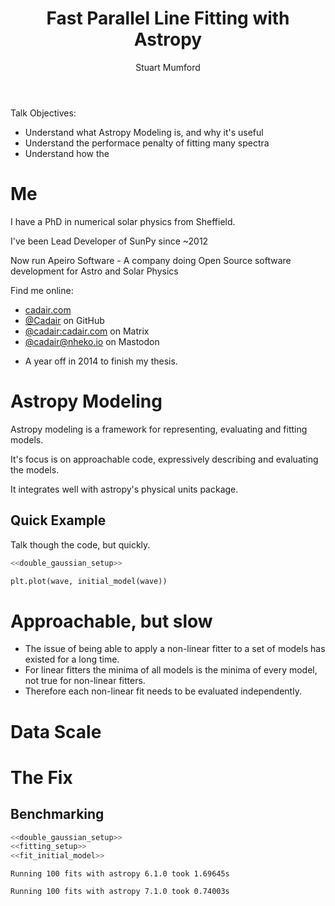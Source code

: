 #+REVEAL_ROOT: ./src/reveal.js/
#+REVEAL_MATHJAX_URL: ./src/mathjax/es5/tex-chtml.js
#+REVEAL_HIGHLIGHT_CSS: %r/plugin/highlight/monokai.css
#+REVEAL_PLUGINS: (highlight notes)
#+REVEAL_THEME: simple
#+REVEAL_DEFAULT_SLIDE_BACKGROUND: ./images/background_1.jpg
#+REVEAL_TITLE_SLIDE_BACKGROUND: ./images/background_1.jpg
#+OPTIONS: toc:nil
#+OPTIONS: num:nil
#+REVEAL_EXTRA_CSS: org.css
#+REVEAL_POSTAMBLE: <script>Reveal.configure({ hash:true });</script>
#+PROPERTY: header-args :noweb strip-export :exports both

#+NAME: mpl
#+begin_src python :exports none :results none
import matplotlib.pyplot as plt
plt.style.use("bmh")
plt.rcParams["savefig.transparent"] = True
#+end_src

#+TITLE: Fast Parallel Line Fitting with Astropy
#+AUTHOR: Stuart Mumford
#+REVEAL_TITLE_SLIDE: <h3>%t</h3>
#+REVEAL_TITLE_SLIDE: <h4>%a</h4>
#+REVEAL_TITLE_SLIDE: <div class="three-columns" style="align-items: center;"><a href="https://aperio.software"><img src='images/aperio.svg'/></a><a href="https://asttropy.org"><img src='images/astropy_logo_small.svg'/></a><a href="https://sunpy.org"><img src='images/sunpy.svg'/></a></div>

#+BEGIN_NOTES
Talk Objectives:

- Understand what Astropy Modeling is, and why it's useful
- Understand the performace penalty of fitting many spectra
- Understand how the   
#+END_NOTES

* Me
:PROPERTIES:
:CUSTOM_ID: me
:END:

#+REVEAL_HTML: <div class='two-columns'><div style="width: 66%;">

I have a PhD in numerical solar physics from Sheffield.

I've been Lead Developer of SunPy since ~2012

Now run Apeiro Software - A company doing Open Source software development for Astro and Solar Physics

#+REVEAL_HTML: <hr>
Find me online:

- [[https://cadair.com][cadair.com]]
- [[https://github.com/Cadair][@Cadair]] on GitHub
- [[https://matrix.to/#/@cadair:cadair.com][@cadair:cadair.com]] on Matrix
- [[https://mastodon.matrix.org/@Cadair][@cadair@nheko.io]] on Mastodon

#+REVEAL_HTML: </div><div>

#+attr_html: :width 100%
[[./images/cadair.jpg]]

#+REVEAL_HTML: </div></div>

#+BEGIN_NOTES
-  A year off in 2014 to finish my thesis.
#+END_NOTES

* Astropy Modeling
:PROPERTIES:
:CUSTOM_ID: astropy_intro
:END:

#+ATTR_REVEAL: :frag t
Astropy modeling is a framework for representing, evaluating and fitting models.

#+ATTR_REVEAL: :frag t
It's focus is on approachable code, expressively describing and evaluating the models.

#+ATTR_REVEAL: :frag t
It integrates well with astropy's physical units package.

** Quick Example
:PROPERTIES:
:CUSTOM_ID: model_example
:END:
#+BEGIN_NOTES
Talk though the code, but quickly.
#+END_NOTES

#+begin_src python :session initial-model :exports none
<<mpl>>
import numpy as np

fig = plt.figure(figsize=(10, 3))
#+end_src

#+RESULTS:

#+NAME: double_gaussian_setup
#+begin_src python :exports none :results none
import numpy as np
import astropy.units as u
import astropy.modeling.models as m

NIV_wave = 76.51 * u.nm
NeVIII_wave = 77.04 * u.nm

wave = np.linspace(start=76, stop=77.5, num=1000) * u.nm

initial_model = (
    m.Gaussian1D(amplitude=1*u.count, mean=NIV_wave, stddev=0.06 * u.nm) +
    m.Gaussian1D(amplitude=1*u.count, mean=NeVIII_wave, stddev=0.04 * u.nm)
)
#+end_src

#+begin_src python :results graphics file output :file ./images/generated/initial_model.svg :session initial-model :noweb yes
<<double_gaussian_setup>>

plt.plot(wave, initial_model(wave))
#+end_src

#+RESULTS:
[[file:./images/generated/initial_model.svg]]

* Approachable, but slow
:PROPERTIES:
:CUSTOM_ID: how_it_started
:END:

#+REVEAL_HTML: <div class="two-columns"><div>

[[file:./images/astropy_3670.png]]

#+REVEAL_HTML: </div><div>

[[file:./images/astropy_14610.png]]

#+REVEAL_HTML: </div>

#+BEGIN_NOTES
- The issue of being able to apply a non-linear fitter to a set of models has existed for a long time.
- For linear fitters the minima of all models is the minima of every model, not true for non-linear fitters.
- Therefore each non-linear fit needs to be evaluated independently.
#+END_NOTES


* Data Scale

* The Fix

** Benchmarking
  :PROPERTIES:
  :CUSTOM_ID: benchmarking
  :END:

# Setup the Fitter
#+NAME: fitting_setup
#+begin_src python :results none :eval never :exports none
from astropy.modeling import fitting

# Make some data with some noise
y = initial_model(wave)
y *= np.random.normal(0, 0.2, wave.shape)

# Fit the model to the data
fit_g = fitting.TRFLSQFitter()
#+end_src

# Build a timeit script, but don't evaluate it or export it
# We evaluate it in two differnent code blocks below with different venvs
#+NAME: run_timeit
#+begin_src python :results none :eval never :exports none :noweb yes
import timeit
import astropy

number_of_fits = 100

setup_script = """\
<<double_gaussian_setup>>
<<fitting_setup>>
"""

time_taken = min(timeit.repeat("fit_g(initial_model, wave, y)", setup=setup_script, number=number_of_fits, repeat=10))
print(f"Running {number_of_fits} fits with astropy {astropy.__version__} took {time_taken:1.5f}s")
#+end_src

# Export the timeit script to the slide in a pretty way
#+begin_src python :eval never :exports code :noweb yes
<<double_gaussian_setup>>
<<fitting_setup>>
<<fit_initial_model>>
#+end_src

# Run both versions of the timeit script
#+begin_src python :python .venv-before/bin/python :noweb yes :exports results :results output :eval no-export
<<run_timeit>>
#+end_src

#+RESULTS:
: Running 100 fits with astropy 6.1.0 took 1.69645s

#+begin_src python :noweb yes :exports results :results output :eval no-export
<<run_timeit>>
#+end_src

#+RESULTS:
: Running 100 fits with astropy 7.1.0 took 0.74003s
